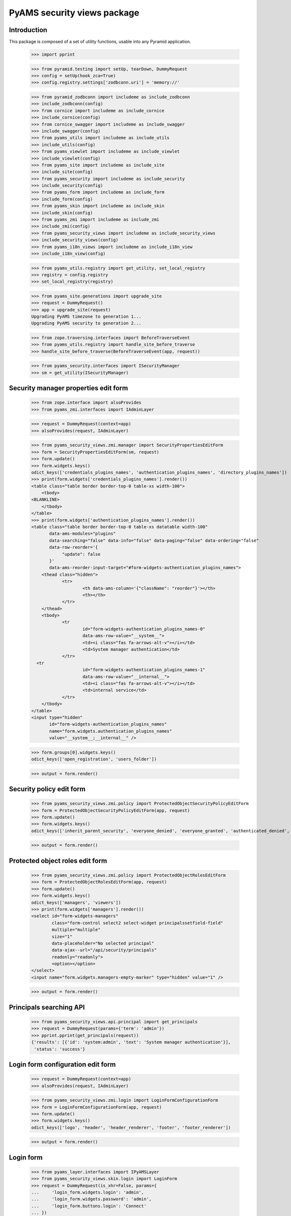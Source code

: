 ============================
PyAMS security views package
============================

Introduction
------------

This package is composed of a set of utility functions, usable into any Pyramid application.

    >>> import pprint

    >>> from pyramid.testing import setUp, tearDown, DummyRequest
    >>> config = setUp(hook_zca=True)
    >>> config.registry.settings['zodbconn.uri'] = 'memory://'

    >>> from pyramid_zodbconn import includeme as include_zodbconn
    >>> include_zodbconn(config)
    >>> from cornice import includeme as include_cornice
    >>> include_cornice(config)
    >>> from cornice_swagger import includeme as include_swagger
    >>> include_swagger(config)
    >>> from pyams_utils import includeme as include_utils
    >>> include_utils(config)
    >>> from pyams_viewlet import includeme as include_viewlet
    >>> include_viewlet(config)
    >>> from pyams_site import includeme as include_site
    >>> include_site(config)
    >>> from pyams_security import includeme as include_security
    >>> include_security(config)
    >>> from pyams_form import includeme as include_form
    >>> include_form(config)
    >>> from pyams_skin import includeme as include_skin
    >>> include_skin(config)
    >>> from pyams_zmi import includeme as include_zmi
    >>> include_zmi(config)
    >>> from pyams_security_views import includeme as include_security_views
    >>> include_security_views(config)
    >>> from pyams_i18n_views import includeme as include_i18n_view
    >>> include_i18n_view(config)

    >>> from pyams_utils.registry import get_utility, set_local_registry
    >>> registry = config.registry
    >>> set_local_registry(registry)

    >>> from pyams_site.generations import upgrade_site
    >>> request = DummyRequest()
    >>> app = upgrade_site(request)
    Upgrading PyAMS timezone to generation 1...
    Upgrading PyAMS security to generation 2...

    >>> from zope.traversing.interfaces import BeforeTraverseEvent
    >>> from pyams_utils.registry import handle_site_before_traverse
    >>> handle_site_before_traverse(BeforeTraverseEvent(app, request))

    >>> from pyams_security.interfaces import ISecurityManager
    >>> sm = get_utility(ISecurityManager)


Security manager properties edit form
-------------------------------------

    >>> from zope.interface import alsoProvides
    >>> from pyams_zmi.interfaces import IAdminLayer

    >>> request = DummyRequest(context=app)
    >>> alsoProvides(request, IAdminLayer)

    >>> from pyams_security_views.zmi.manager import SecurityPropertiesEditForm
    >>> form = SecurityPropertiesEditForm(sm, request)
    >>> form.update()
    >>> form.widgets.keys()
    odict_keys(['credentials_plugins_names', 'authentication_plugins_names', 'directory_plugins_names'])
    >>> print(form.widgets['credentials_plugins_names'].render())
    <table class="table border border-top-0 table-xs width-100">
        <tbody>
    <BLANKLINE>
        </tbody>
    </table>
    >>> print(form.widgets['authentication_plugins_names'].render())
    <table class="table border border-top-0 table-xs datatable width-100"
           data-ams-modules="plugins"
           data-searching="false" data-info="false" data-paging="false" data-ordering="false"
           data-row-reorder='{
                "update": false
           }'
           data-ams-reorder-input-target="#form-widgets-authentication_plugins_names">
        <thead class="hidden">
                <tr>
                        <th data-ams-column='{"className": "reorder"}'></th>
                        <th></th>
                </tr>
        </thead>
        <tbody>
                <tr
                        id="form-widgets-authentication_plugins_names-0"
                        data-ams-row-value="__system__">
                        <td><i class="fas fa-arrows-alt-v"></i></td>
                        <td>System manager authentication</td>
                </tr>
      <tr
                        id="form-widgets-authentication_plugins_names-1"
                        data-ams-row-value="__internal__">
                        <td><i class="fas fa-arrows-alt-v"></i></td>
                        <td>internal service</td>
                </tr>
        </tbody>
    </table>
    <input type="hidden"
           id="form-widgets-authentication_plugins_names"
           name="form.widgets.authentication_plugins_names"
           value="__system__;__internal__" />

    >>> form.groups[0].widgets.keys()
    odict_keys(['open_registration', 'users_folder'])

    >>> output = form.render()


Security policy edit form
-------------------------

    >>> from pyams_security_views.zmi.policy import ProtectedObjectSecurityPolicyEditForm
    >>> form = ProtectedObjectSecurityPolicyEditForm(app, request)
    >>> form.update()
    >>> form.widgets.keys()
    odict_keys(['inherit_parent_security', 'everyone_denied', 'everyone_granted', 'authenticated_denied', 'authenticated_granted', 'inherit_parent_roles'])

    >>> output = form.render()


Protected object roles edit form
--------------------------------

    >>> from pyams_security_views.zmi.policy import ProtectedObjectRolesEditForm
    >>> form = ProtectedObjectRolesEditForm(app, request)
    >>> form.update()
    >>> form.widgets.keys()
    odict_keys(['managers', 'viewers'])
    >>> print(form.widgets['managers'].render())
    <select id="form-widgets-managers"
            class="form-control select2 select-widget principalssetfield-field"
            multiple="multiple"
            size="1"
            data-placeholder="No selected principal"
            data-ajax--url="/api/security/principals"
            readonly="readonly">
            <option></option>
    </select>
    <input name="form.widgets.managers-empty-marker" type="hidden" value="1" />

    >>> output = form.render()


Principals searching API
------------------------

    >>> from pyams_security_views.api.principal import get_principals
    >>> request = DummyRequest(params={'term': 'admin'})
    >>> pprint.pprint(get_principals(request))
    {'results': [{'id': 'system:admin', 'text': 'System manager authentication'}],
     'status': 'success'}


Login form configuration edit form
----------------------------------

    >>> request = DummyRequest(context=app)
    >>> alsoProvides(request, IAdminLayer)

    >>> from pyams_security_views.zmi.login import LoginFormConfigurationForm
    >>> form = LoginFormConfigurationForm(app, request)
    >>> form.update()
    >>> form.widgets.keys()
    odict_keys(['logo', 'header', 'header_renderer', 'footer', 'footer_renderer'])

    >>> output = form.render()


Login form
----------

    >>> from pyams_layer.interfaces import IPyAMSLayer
    >>> from pyams_security_views.skin.login import LoginForm
    >>> request = DummyRequest(is_xhr=False, params={
    ...     'login_form.widgets.login': 'admin',
    ...     'login_form.widgets.password': 'admin',
    ...     'login_form.buttons.login': 'Connect'
    ... })
    >>> alsoProvides(request, IPyAMSLayer)
    >>> form = LoginForm(app, request)
    >>> form.update()
    >>> form.widgets.keys()
    odict_keys(['hash', 'login', 'password'])

    >>> output = form.render()
    >>> print(output)
    <section class="rounded-lg"
             data-ams-modules="form plugins">
        <h2 class="bg-secondary-modal d-flex flex-wrap pl-3 py-2-modal">
            <span class="flex-grow-1">You must authenticate</span>
        </h2>
        <form class="ams-form "
              id="login_form"
              name="login_form"
              action="http://example.com"
              method="post"
              data-async
              data-ams-data='{"ams-warn-on-change": false, "ams-modules": "callbacks helpers", "ams-callback": "MyAMS.helpers.setLoginHash"}'>
            <fieldset
                class="border">
                <legend>Please enter valid credentials</legend>
                <input type="hidden"
                       id="login_form-widgets-hash"
                       name="login_form.widgets.hash"
                       value=""
                       class="hidden-widget" />
                <div class="form-group widget-group row">
                    <label for="login_form-widgets-login"
                           class="col-form-label text-sm-right col-sm-3 col-md-4 required">
                        Login
                    </label>
                    <div class="col-sm-9 col-md-8">
                        <div class="form-widget ">
                            <input type="text"
                                   id="login_form-widgets-login"
                                   name="login_form.widgets.login"
                                   class="form-control text-widget required textline-field"
                                   value="admin" />
                        </div>
                    </div>
                </div>
                <div class="form-group widget-group row">
                    <label for="login_form-widgets-password"
                           class="col-form-label text-sm-right col-sm-3 col-md-4 required">
                        Password
                    </label>
                    <div class="col-sm-9 col-md-8">
                        <div class="form-widget ">
                            <input type="password"
                                   id="login_form-widgets-password"
                                   name="login_form.widgets.password"
                                   class="form-control password-widget required password-field"
                                   value="*****" />
                        </div>
                    </div>
                </div>
            </fieldset>
            <footer>
                <button
                    type="submit"
                    id="login_form-buttons-login"
                    name="login_form.buttons.login"
                    class="btn btn-primary submit-widget submitbutton-field "
                    value="Connect"
                    data-loading-test="Connect...">Connect</button>
                <button
                    type="reset"
                    id="login_form-buttons-reset"
                    name="login_form.buttons.reset"
                    class="btn btn-light submit-widget resetbutton-field"
                    value="Reset">Reset</button>
            </footer>
        </form>
    </section>

Tests cleanup:

    >>> tearDown()
